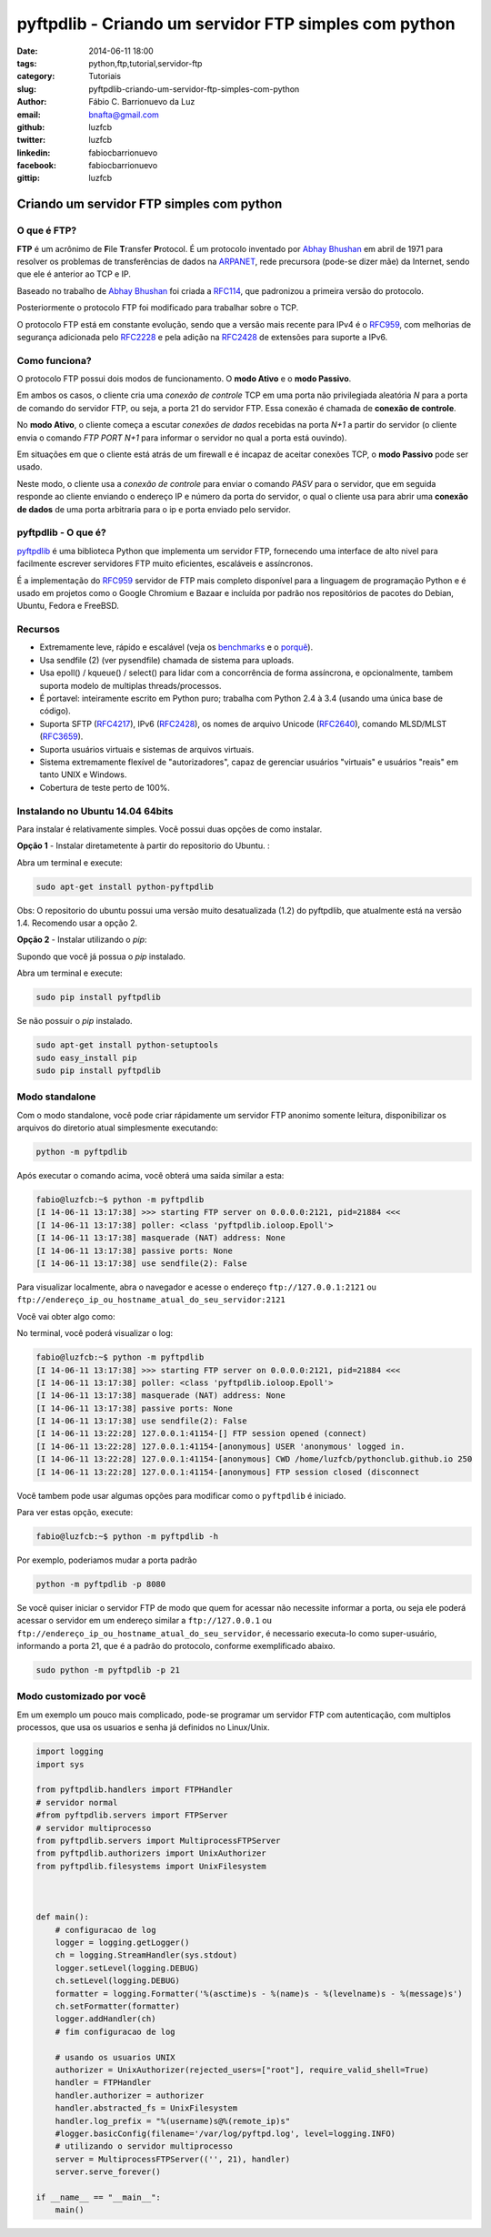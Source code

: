 pyftpdlib - Criando um servidor FTP simples com python
######################################################

:date: 2014-06-11 18:00
:tags: python,ftp,tutorial,servidor-ftp
:category: Tutoriais
:slug: pyftpdlib-criando-um-servidor-ftp-simples-com-python
:author: Fábio C. Barrionuevo da Luz
:email:  bnafta@gmail.com
:github: luzfcb
:twitter: luzfcb
:linkedin: fabiocbarrionuevo
:facebook: fabiocbarrionuevo
:gittip: luzfcb



#################################################################################################
Criando um servidor FTP simples com python
#################################################################################################

O que é FTP?
-----------------

**FTP** é um acrônimo de **F**\ile **T**\ransfer **P**\rotocol. É um protocolo inventado
por `Abhay Bhushan`_ em abril de 1971 para resolver os problemas de transferências de dados na `ARPANET`_, 
rede precursora (pode-se dizer mãe) da Internet, sendo que ele é anterior ao TCP e IP.

Baseado no trabalho de `Abhay Bhushan`_ foi criada a `RFC114`_, que padronizou a primeira versão do protocolo.

Posteriormente o protocolo FTP foi modificado para trabalhar sobre o TCP.

O protocolo FTP está em constante evolução, sendo que a versão mais recente para IPv4 é o `RFC959`_, com melhorias
de segurança adicionada pelo `RFC2228`_ e pela adição na `RFC2428`_ de extensões para suporte a IPv6.


Como funciona?
-----------------

O protocolo FTP possui dois modos de funcionamento. O **modo Ativo** e o **modo Passivo**.

Em ambos os casos, o cliente cria uma *conexão de controle* TCP em uma porta não privilegiada aleatória *N* para a porta de comando do servidor FTP, ou seja, a porta 21 do servidor FTP. Essa conexão é chamada de **conexão de controle**.

No **modo Ativo**, o cliente começa a escutar *conexões de dados* recebidas na porta *N+1* a partir do servidor (o cliente envia o comando *FTP PORT N+1* para informar o servidor no qual a porta está ouvindo).

Em situações em que o cliente está atrás de um firewall e é incapaz de aceitar conexões TCP, o **modo Passivo** pode ser usado.

Neste modo, o cliente usa a *conexão de controle* para enviar o comando *PASV*  para o servidor, que em seguida responde ao cliente enviando o endereço IP e número da porta do servidor, o qual o cliente usa para abrir uma **conexão de dados** de uma porta arbitraria para o ip e porta
enviado pelo servidor.


pyftpdlib - O que é?
---------------------

pyftpdlib_ é uma biblioteca Python que implementa um servidor FTP, fornecendo uma interface de alto nivel para facilmente escrever servidores FTP muito eficientes, escaláveis e assíncronos. 

É a implementação do `RFC959`_ servidor de FTP mais completo disponível para a linguagem de programação Python e é usado em projetos como o Google Chromium e Bazaar e incluída por padrão nos repositórios de pacotes do Debian, Ubuntu, Fedora e FreeBSD.

Recursos
--------

* Extremamente leve, rápido e escalável (veja os `benchmarks`_ e o `porquê`_).
* Usa sendfile (2) (ver pysendfile) chamada de sistema para uploads. 
* Usa epoll() / kqueue() / select() para lidar com a concorrência de forma assíncrona, e opcionalmente, tambem suporta modelo 
  de multiplas threads/processos.
* É portavel: inteiramente escrito em Python puro; trabalha com Python 2.4 à 3.4 (usando uma única base de código). 
* Suporta SFTP (`RFC4217`_), IPv6 (`RFC2428`_), os nomes de arquivo Unicode (`RFC2640`_), comando MLSD/MLST (`RFC3659`_).
* Suporta usuários virtuais e sistemas de arquivos virtuais.
* Sistema extremamente flexível de "autorizadores", capaz de gerenciar usuários "virtuais" e usuários "reais" em tanto UNIX e Windows. 
* Cobertura de teste perto de 100%.

Instalando no Ubuntu 14.04 64bits
----------------------------------


Para instalar é relativamente simples.
Você possui duas opções de como instalar.

**Opção 1** - Instalar diretametente à partir do repositorio do Ubuntu. :

Abra um terminal e execute:


.. code-block:: bash

   sudo apt-get install python-pyftpdlib

Obs: O repositorio do ubuntu possui uma versão muito desatualizada (1.2) do pyftpdlib, que atualmente está na versão 1.4.
Recomendo usar a opção 2.

**Opção 2** - Instalar utilizando o *pip*:

Supondo que você já possua o *pip* instalado.


Abra um terminal e execute:

.. code-block:: bash

   sudo pip install pyftpdlib


Se não possuir o *pip* instalado.


.. code-block:: bash

   sudo apt-get install python-setuptools
   sudo easy_install pip
   sudo pip install pyftpdlib




Modo standalone
----------------

Com o modo standalone, você pode criar rápidamente um servidor FTP anonimo somente leitura, disponibilizar os arquivos do diretorio atual simplesmente executando:


.. code-block:: bash

   python -m pyftpdlib
   

Após executar o comando acima, você obterá uma saida similar a esta:

.. code-block:: bash

	fabio@luzfcb:~$ python -m pyftpdlib
	[I 14-06-11 13:17:38] >>> starting FTP server on 0.0.0.0:2121, pid=21884 <<<
	[I 14-06-11 13:17:38] poller: <class 'pyftpdlib.ioloop.Epoll'>
	[I 14-06-11 13:17:38] masquerade (NAT) address: None
	[I 14-06-11 13:17:38] passive ports: None
	[I 14-06-11 13:17:38] use sendfile(2): False


Para visualizar localmente, abra o navegador e acesse o endereço ``ftp://127.0.0.1:2121`` ou ``ftp://endereço_ip_ou_hostname_atual_do_seu_servidor:2121``


Você vai obter algo como:

.. image:: images/luzfcb/ftp_001.png
   :alt: acessando o servidor FTP localmente pelo navegador



No terminal, você poderá visualizar o log:


.. code-block:: bash

	fabio@luzfcb:~$ python -m pyftpdlib
	[I 14-06-11 13:17:38] >>> starting FTP server on 0.0.0.0:2121, pid=21884 <<<
	[I 14-06-11 13:17:38] poller: <class 'pyftpdlib.ioloop.Epoll'>
	[I 14-06-11 13:17:38] masquerade (NAT) address: None
	[I 14-06-11 13:17:38] passive ports: None
	[I 14-06-11 13:17:38] use sendfile(2): False
	[I 14-06-11 13:22:28] 127.0.0.1:41154-[] FTP session opened (connect)
	[I 14-06-11 13:22:28] 127.0.0.1:41154-[anonymous] USER 'anonymous' logged in.
	[I 14-06-11 13:22:28] 127.0.0.1:41154-[anonymous] CWD /home/luzfcb/pythonclub.github.io 250
	[I 14-06-11 13:22:28] 127.0.0.1:41154-[anonymous] FTP session closed (disconnect



Você tambem pode usar algumas opções para modificar como o ``pyftpdlib`` é iniciado.

Para ver estas opção, execute:


.. code-block:: bash

	fabio@luzfcb:~$ python -m pyftpdlib -h



.. code-block:: bash
	Usage: python -m pyftpdlib [options]

	Start a stand alone anonymous FTP server.

	Options:
	  -h, --help
	     show this help message and exit

	  -i ADDRESS, --interface=ADDRESS
	     specify the interface to run on (default all interfaces)

	  -p PORT, --port=PORT
	     specify port number to run on (default 2121)

	  -w, --write
	     grants write access for the anonymous user (default read-only)

	  -d FOLDER, --directory=FOLDER
	     specify the directory to share (default current directory)

	  -n ADDRESS, --nat-address=ADDRESS
	     the NAT address to use for passive connections

	  -r FROM-TO, --range=FROM-TO
	     the range of TCP ports to use for passive connections (e.g. -r 8000-9000)

	  -v, --version
	     print pyftpdlib version and exit

	  -V, --verbose
	     activate a more verbose logging


Por exemplo, poderiamos mudar a porta padrão

.. code-block:: bash

	python -m pyftpdlib -p 8080


Se você quiser iniciar o servidor FTP de modo que quem for acessar não necessite informar a porta, ou seja
ele poderá acessar o servidor em um endereço similar a ``ftp://127.0.0.1`` ou ``ftp://endereço_ip_ou_hostname_atual_do_seu_servidor``,
é necessario executa-lo como super-usuário, informando a porta 21, que é a padrão do protocolo, conforme exemplificado abaixo.

.. code-block:: bash

	sudo python -m pyftpdlib -p 21

Modo customizado por você
-----------------------------------


Em um exemplo um pouco mais complicado, pode-se programar um servidor FTP com autenticação, com multiplos processos, que usa os usuarios e senha já definidos no Linux/Unix.

.. code-block:: python



	import logging
	import sys

	from pyftpdlib.handlers import FTPHandler
	# servidor normal
	#from pyftpdlib.servers import FTPServer
	# servidor multiprocesso
	from pyftpdlib.servers import MultiprocessFTPServer
	from pyftpdlib.authorizers import UnixAuthorizer
	from pyftpdlib.filesystems import UnixFilesystem



	def main():
	    # configuracao de log
	    logger = logging.getLogger()
	    ch = logging.StreamHandler(sys.stdout)
	    logger.setLevel(logging.DEBUG)
	    ch.setLevel(logging.DEBUG)
	    formatter = logging.Formatter('%(asctime)s - %(name)s - %(levelname)s - %(message)s')
	    ch.setFormatter(formatter)
	    logger.addHandler(ch)
	    # fim configuracao de log

	    # usando os usuarios UNIX
	    authorizer = UnixAuthorizer(rejected_users=["root"], require_valid_shell=True)
	    handler = FTPHandler
	    handler.authorizer = authorizer
	    handler.abstracted_fs = UnixFilesystem
	    handler.log_prefix = "%(username)s@%(remote_ip)s"
	    #logger.basicConfig(filename='/var/log/pyftpd.log', level=logging.INFO)
	    # utilizando o servidor multiprocesso
	    server = MultiprocessFTPServer(('', 21), handler)
	    server.serve_forever()

	if __name__ == "__main__":
	    main()






.. _Abhay Bhushan: http://en.wikipedia.org/wiki/Abhay_Bhushan
.. _ARPANET: http://pt.wikipedia.org/wiki/ArpaNET
.. _RFC114: http://tools.ietf.org/html/rfc114
.. _RFC959: http://tools.ietf.org/html/rfc0959
.. _RFC959: http://tools.ietf.org/html/rfc0959
.. _RFC2228: http://tools.ietf.org/html/rfc2228
.. _RFC2428: http://tools.ietf.org/html/rfc2428
.. _RFC4217: http://tools.ietf.org/html/rfc4217
.. _RFC2640: http://tools.ietf.org/html/rfc2640
.. _RFC3659: http://tools.ietf.org/html/rfc3659
.. _pyftpdlib: https://github.com/giampaolo/pyftpdlib
.. _benchmarks: http://pythonhosted.org/pyftpdlib/benchmarks.html
.. _porquê: https://github.com/giampaolo/pyftpdlib/issues/203
